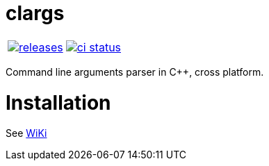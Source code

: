 :name: clargs

= {name}

|====
| link:https://github.com/cppfw/{name}/releases[image:https://img.shields.io/github/tag/cppfw/{name}.svg[releases]] | link:https://github.com/cppfw/{name}/actions[image:https://github.com/cppfw/{name}/workflows/ci/badge.svg[ci status]]
|====

Command line arguments parser in C++, cross platform.

= Installation

See link:wiki/Main.adoc[WiKi]

